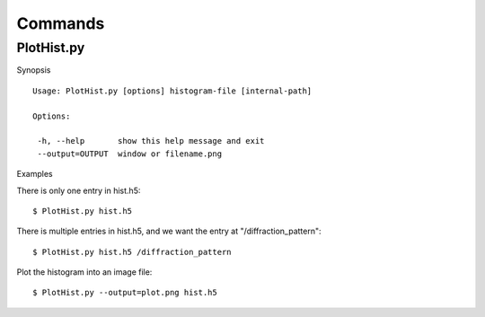 .. _commands:


Commands
========

PlotHist.py
-----------

Synopsis ::

 Usage: PlotHist.py [options] histogram-file [internal-path]
 
 Options:
 
  -h, --help       show this help message and exit
  --output=OUTPUT  window or filename.png

Examples

There is only one entry in hist.h5::

 $ PlotHist.py hist.h5

There is multiple entries in hist.h5, and we want the entry
at "/diffraction_pattern"::

 $ PlotHist.py hist.h5 /diffraction_pattern

Plot the histogram into an image file::

 $ PlotHist.py --output=plot.png hist.h5 

